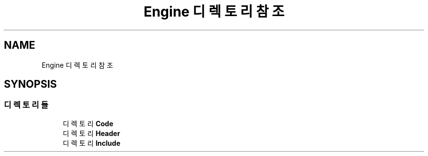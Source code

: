 .TH "Engine 디렉토리 참조" 3 "Version 1.0" "Engine" \" -*- nroff -*-
.ad l
.nh
.SH NAME
Engine 디렉토리 참조
.SH SYNOPSIS
.br
.PP
.SS "디렉토리들"

.in +1c
.ti -1c
.RI "디렉토리 \fBCode\fP"
.br
.ti -1c
.RI "디렉토리 \fBHeader\fP"
.br
.ti -1c
.RI "디렉토리 \fBInclude\fP"
.br
.in -1c
